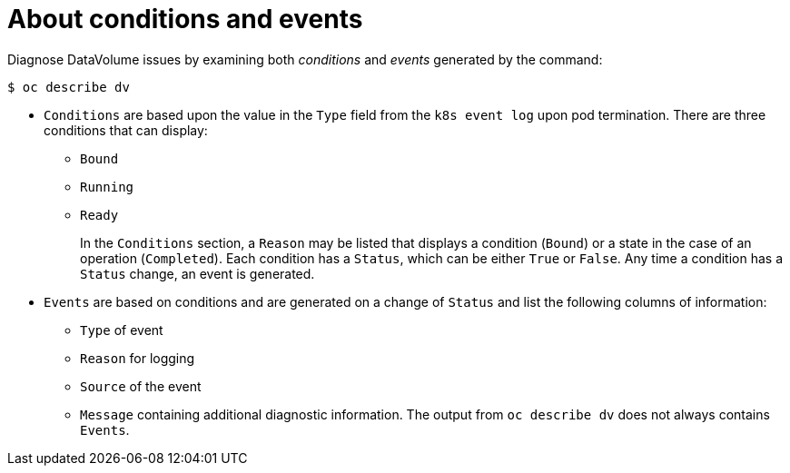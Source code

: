 // Module included in the following assemblies:
//
// * virt/logging_events_monitoring/virt-diagnosing-datavolumes-using-events-and-conditions.adoc

[id="virt-about-conditions-and-events.adoc_{context}"]
= About conditions and events

Diagnose DataVolume issues by examining both _conditions_ and _events_ generated
by the command:
----
$ oc describe dv
----
* `Conditions` are based upon the value in the `Type` field from the `k8s event
log` upon pod termination. There are three conditions that can display:
** `Bound`
** `Running`
** `Ready`
+
In the `Conditions` section, a `Reason` may be listed that displays a condition (`Bound`) or a state
in the case of an operation (`Completed`). Each condition has a `Status`,
which can be either `True` or `False`. Any time a condition has a `Status` change, an event is generated.
* `Events` are based on conditions and are generated on a
change of `Status` and list the following columns of information:
** `Type` of event
** `Reason` for logging
** `Source` of the event
** `Message` containing additional diagnostic information.
The output from `oc describe dv` does not always contains `Events`.
